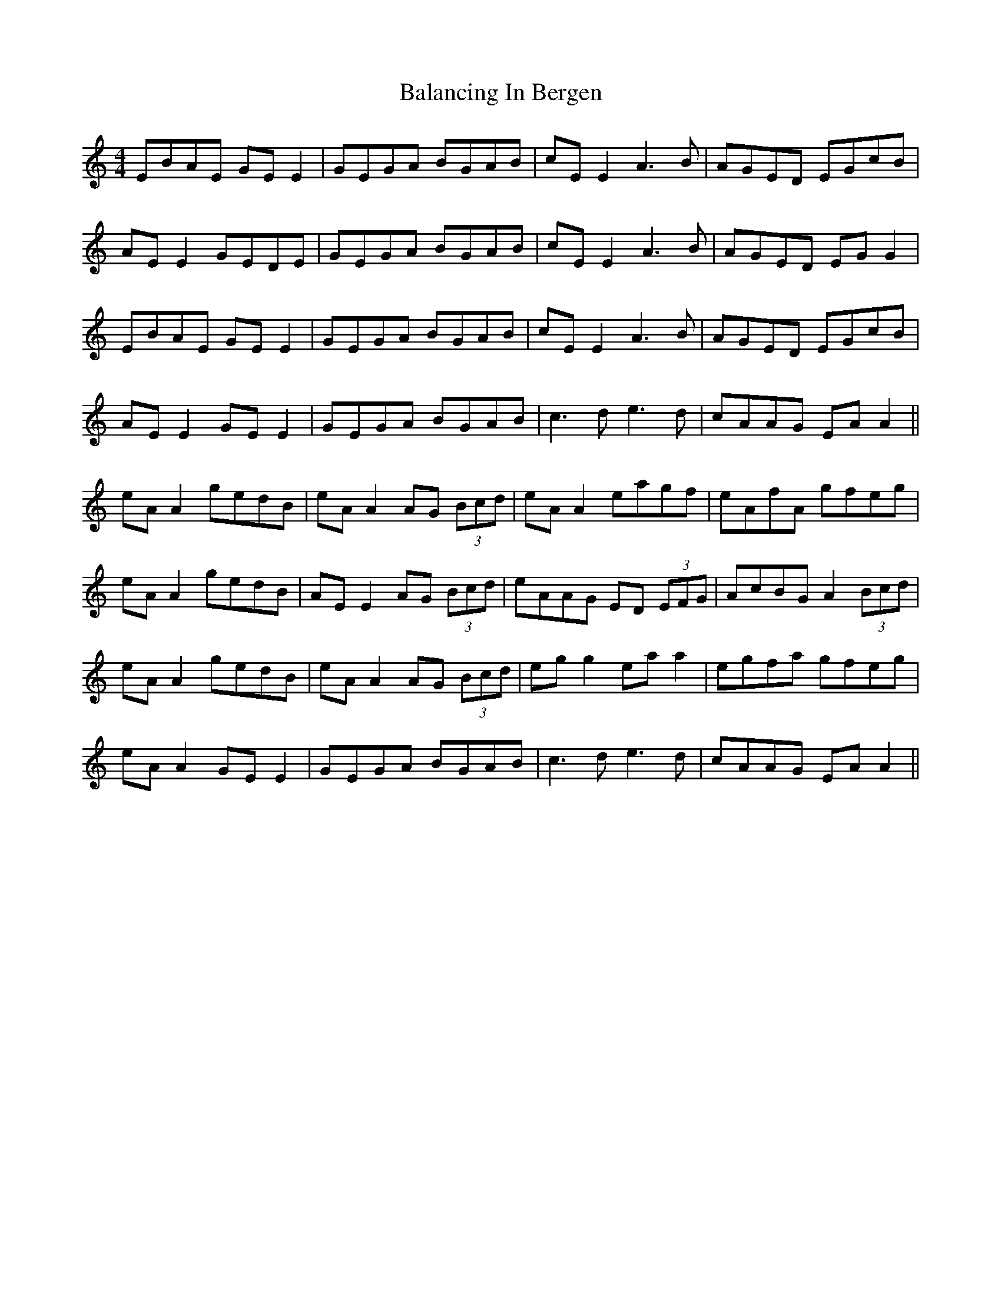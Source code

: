 X: 2390
T: Balancing In Bergen
R: reel
M: 4/4
K: Aminor
EBAE GEE2|GEGA BGAB|cEE2A3B|AGED EGcB|
AEE2 GEDE|GEGA BGAB|cEE2A3B|AGED EGG2|
EBAE GEE2|GEGA BGAB|cEE2A3B|AGED EGcB|
AEE2 GEE2|GEGA BGAB|c3de3d|cAAG EAA2||
eAA2 gedB|eAA2 AG (3Bcd|eAA2 eagf|eAfA gfeg|
eAA2 gedB|AEE2 AG (3Bcd|eAAG ED (3EFG|AcBG A2 (3Bcd|
eAA2 gedB|eAA2 AG (3Bcd|egg2 eaa2|egfa gfeg|
eAA2 GEE2|GEGA BGAB|c3de3d|cAAG EAA2||

